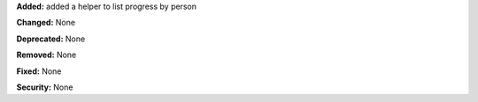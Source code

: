 **Added:** added a helper to list progress by person

**Changed:** None

**Deprecated:** None

**Removed:** None

**Fixed:** None

**Security:** None